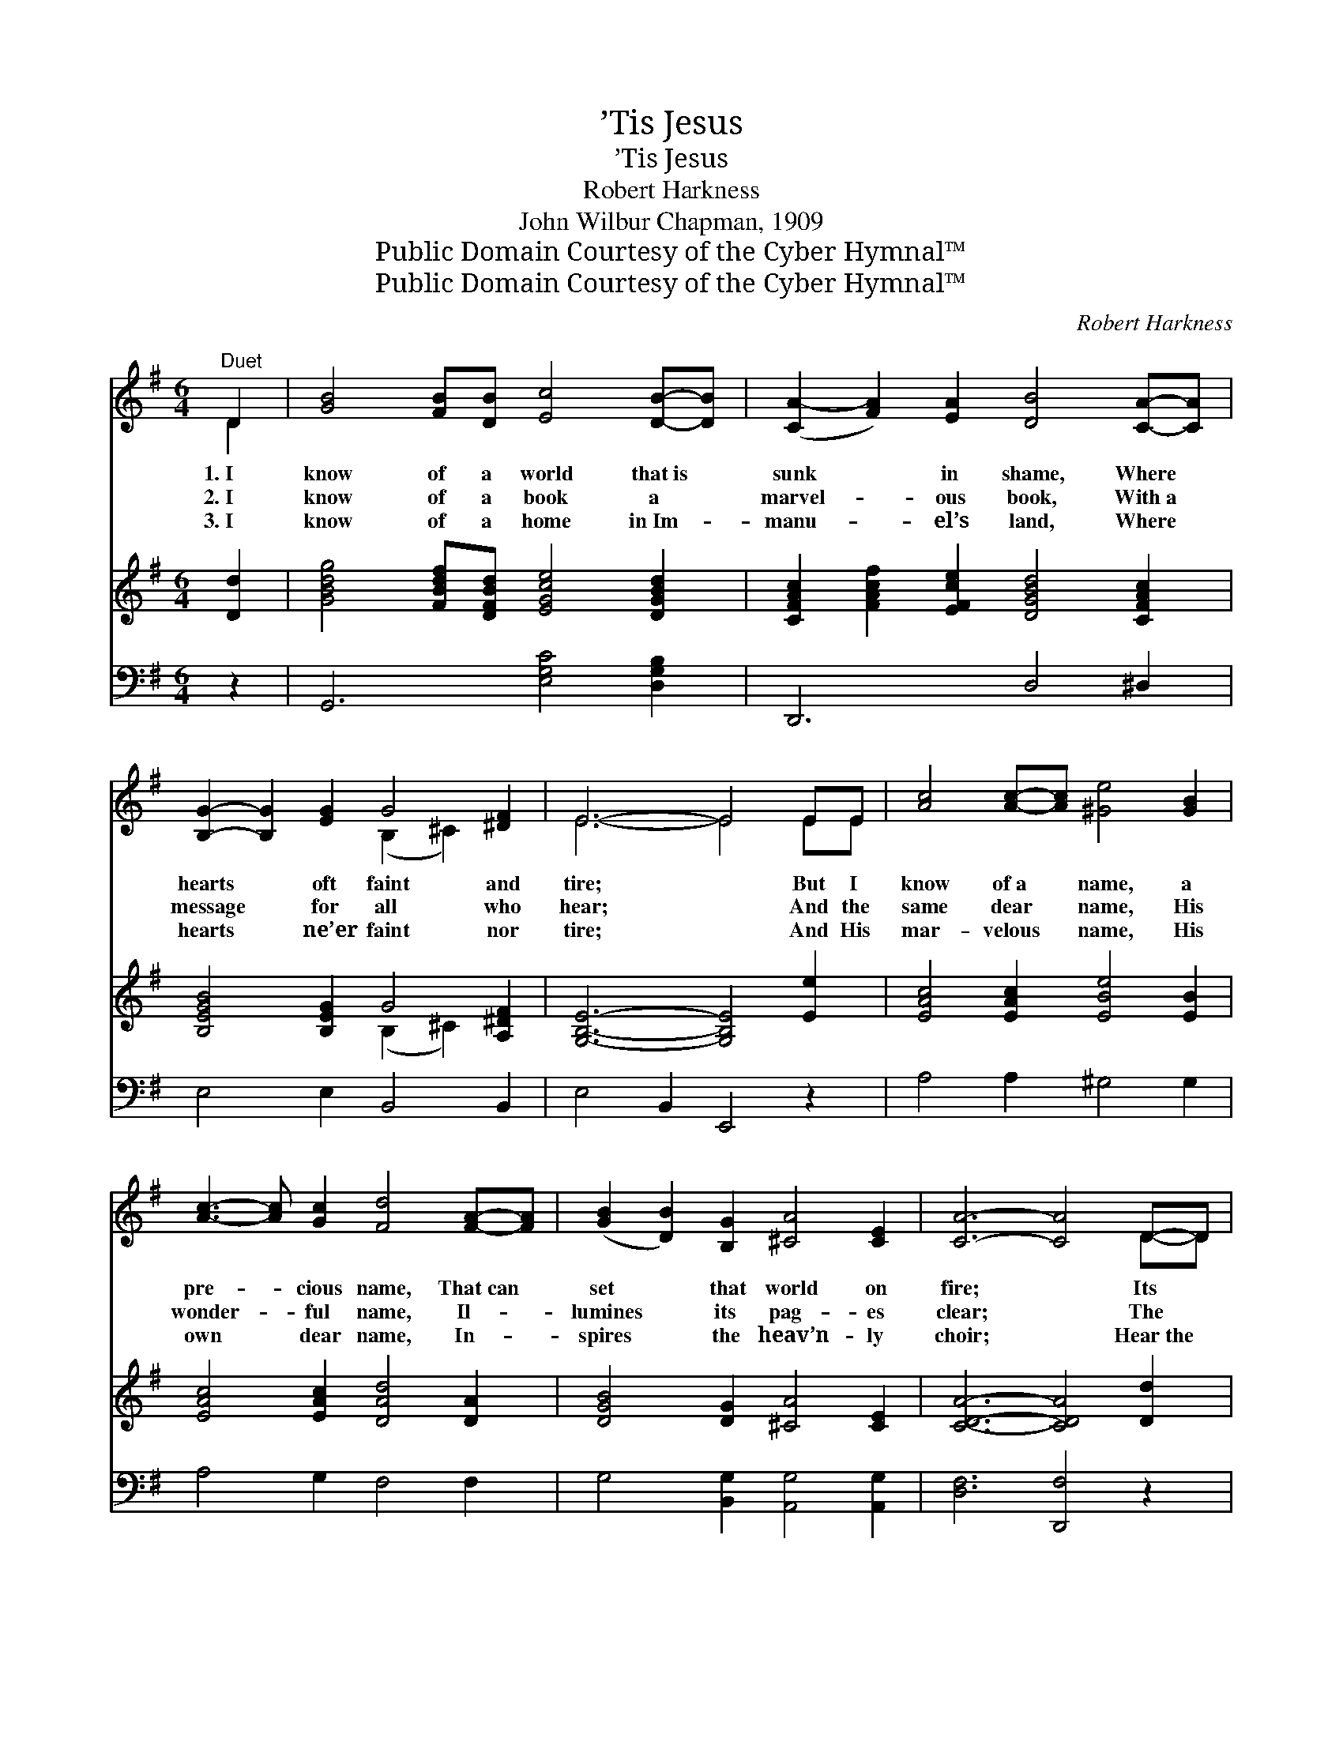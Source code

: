 X:1
T:’Tis Jesus
T:’Tis Jesus
T:Robert Harkness
T:John Wilbur Chapman, 1909
T:Public Domain Courtesy of the Cyber Hymnal™
T:Public Domain Courtesy of the Cyber Hymnal™
C:Robert Harkness
Z:Public Domain
Z:Courtesy of the Cyber Hymnal™
%%score ( 1 2 ) ( 3 4 ) ( 5 6 )
L:1/8
M:6/4
K:G
V:1 treble 
V:2 treble 
V:3 treble 
V:4 treble 
V:5 bass 
V:6 bass 
V:1
"^Duet" D2 | [GB]4 [FB][DB] [Ec]4 [DB]-[DB] | ([CA-]2 [FA]2) [EA]2 [DB]4 [CA]-[CA] | %3
w: 1.~I|know of a world that~is *|sunk * in shame, Where *|
w: 2.~I|know of a book a *|marvel- * ous book, With~a *|
w: 3.~I|know of a home in~Im- *|manu- * el’s land, Where *|
 [B,G]2- [B,G]2 [EG]2 G4 [^DF]2 | E6- E4 EE | [Ac]4 [Ac]-[Ac] [^Ge]4 [GB]2 | %6
w: hearts * oft faint and|tire; * But I|know of~a * name, a|
w: message * for all who|hear; * And the|same dear * name, His|
w: hearts * ne’er faint nor|tire; * And His|mar- velous * name, His|
 [Ac]3- [Ac] [Gc]2 [Fd]4 [FA]-[FA] | ([GB]2 [DB]2) [B,G]2 [^CA]4 [CE]2 | [CA]6- [CA]4 D-D | %9
w: pre- * cious name, That~can *|set * that world on|fire; * Its *|
w: wonder- * ful name, Il- *|lumines * its pag- es|clear; * The *|
w: own * dear name, In- *|spires * the heav’n- ly|choir; * Hear~the *|
 [GB]2- [GB]2 [FB-][DB] [Ec]- [Ec]3 [DB]2 | [CA]- [CA]3 [DB]2 [B,G]- [B,G]3 ||"^Refrain" D2 | %12
w: sound * is sweet, its * let-|ters * flame. * *||
w: book * is~His Word, its * message|I’ve * heard. I *|know|
w: melo- * dy ringing, my * own|heart * singing. * *||
 [CE]2 [DF]>[DF] [DG]2 [DA]2 | [DB]2 [Ge]2 !fermata![Gd]2 D2 | (z2 [CF]2 [CE]2 [CD]2) | [B,DG]6 |] %16
w: ||||
w: of a name, a pre-|cious name, ’Tis Je-|||
w: ||||
V:2
 D2 | x12 | x12 | x6 (B,2 ^C2) x2 | E6- E4 EE | x12 | x12 | x12 | x10 D-D | x12 | x10 || D2 | x8 | %13
 x8 | A8 | x6 |] %16
V:3
 [Dd]2 | [GBdg]4 [FBdf][DFBd] [EGce]4 [DGBd]2 | [CFAc]2 [FAcf]2 [EFce]2 [DGBd]4 [CFAc]2 | %3
 [B,EGB]4 [B,EG]2 G4 [A,^DF]2 | [G,B,E]6- [G,B,E]4 [Ee]2 | [EAc]4 [EAc]2 [EBe]4 [EB]2 | %6
 [EAc]4 [EAc]2 [DAd]4 [DA]2 | [DGB]4 [DG]2 [^CA]4 [CE]2 | [CDA]6- [CDA]4 [Dd]2 | %9
 [GBdg]4 [FBdf][DFBd] [EGce]4 [DGBd]2 | [CFAc]4 [DFBd]2 [B,DGB]4 || x2 | x8 | x8 | x8 | x6 |] %16
V:4
 x2 | x12 | x12 | x6 (B,2 ^C2) x2 | x12 | x12 | x12 | x12 | x12 | x12 | x10 || x2 | x8 | x8 | x8 | %15
 x6 |] %16
V:5
 z2 | G,,6 [E,G,C]4 [D,G,B,]2 | D,,6 D,4 ^D,2 | E,4 E,2 B,,4 B,,2 | E,4 B,,2 E,,4 z2 | %5
 A,4 A,2 ^G,4 G,2 | A,4 G,2 F,4 F,2 | G,4 [B,,G,]2 [A,,G,]4 [A,,G,]2 | [D,F,]6 [D,,F,]4 z2 | %9
 G,,6 [E,G,C]4 [D,G,B,]2 | D,,4 D,2 G,,4 || [B,,G,]2 | [C,G,]2 [C,A,]>[C,A,] [B,,G,]2 [D,F,]2 | %13
 G,2 [G,C]2 !fermata![G,B,]2 z2 | z2 ([D,A,]2 [D,G,]2 [D,F,]2 | [G,,G,]6) |] %16
V:6
 x2 | x12 | x12 | x12 | x12 | x12 | x12 | x12 | x12 | x12 | x10 || x2 | x8 | G,2 x6 | x8 | x6 |] %16

